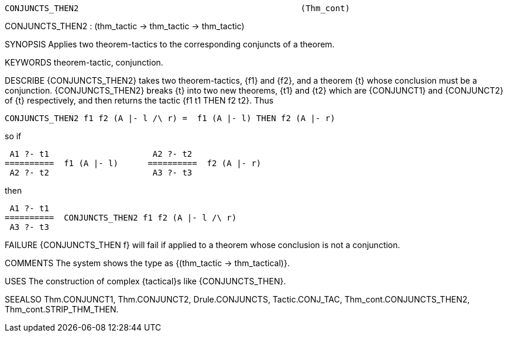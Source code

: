 ----------------------------------------------------------------------
CONJUNCTS_THEN2                                             (Thm_cont)
----------------------------------------------------------------------
CONJUNCTS_THEN2 : (thm_tactic -> thm_tactic -> thm_tactic)

SYNOPSIS
Applies two theorem-tactics to the corresponding conjuncts of a theorem.

KEYWORDS
theorem-tactic, conjunction.

DESCRIBE
{CONJUNCTS_THEN2} takes two theorem-tactics, {f1} and {f2}, and a theorem {t}
whose conclusion must be a conjunction. {CONJUNCTS_THEN2} breaks {t} into two
new theorems, {t1} and {t2} which are {CONJUNCT1} and {CONJUNCT2} of {t}
respectively, and then returns the tactic {f1 t1 THEN f2 t2}. Thus

   CONJUNCTS_THEN2 f1 f2 (A |- l /\ r) =  f1 (A |- l) THEN f2 (A |- r)

so if

   A1 ?- t1                     A2 ?- t2
  ==========  f1 (A |- l)      ==========  f2 (A |- r)
   A2 ?- t2                     A3 ?- t3

then

    A1 ?- t1
   ==========  CONJUNCTS_THEN2 f1 f2 (A |- l /\ r)
    A3 ?- t3




FAILURE
{CONJUNCTS_THEN f} will fail if applied to a theorem whose conclusion is not a
conjunction.

COMMENTS
The system shows the type as {(thm_tactic -> thm_tactical)}.

USES
The construction of complex {tactical}s like {CONJUNCTS_THEN}.

SEEALSO
Thm.CONJUNCT1, Thm.CONJUNCT2, Drule.CONJUNCTS, Tactic.CONJ_TAC,
Thm_cont.CONJUNCTS_THEN2, Thm_cont.STRIP_THM_THEN.

----------------------------------------------------------------------
